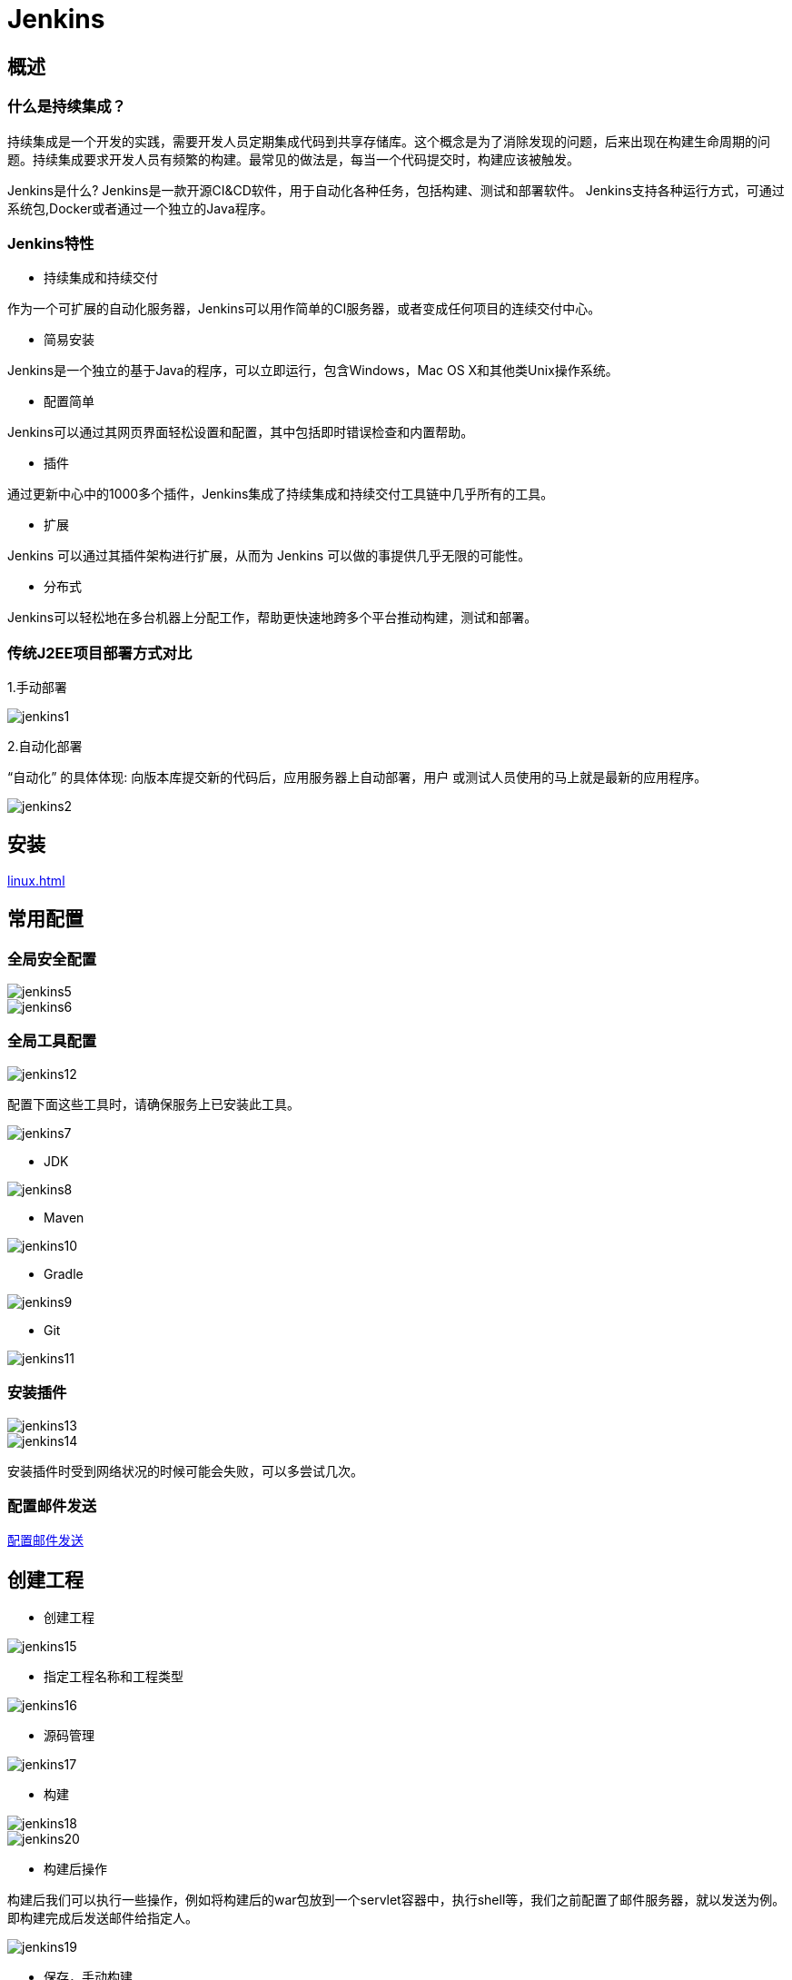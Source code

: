 [[jenkins]]
= Jenkins

[[jenkins-overview]]
== 概述

=== 什么是持续集成？

持续集成是一个开发的实践，需要开发人员定期集成代码到共享存储库。这个概念是为了消除发现的问题，后来出现在构建生命周期的问题。持续集成要求开发人员有频繁的构建。最常见的做法是，每当一个代码提交时，构建应该被触发。

Jenkins是什么?
Jenkins是一款开源CI&CD软件，用于自动化各种任务，包括构建、测试和部署软件。
Jenkins支持各种运行方式，可通过系统包,Docker或者通过一个独立的Java程序。

=== Jenkins特性

* 持续集成和持续交付

作为一个可扩展的自动化服务器，Jenkins可以用作简单的CI服务器，或者变成任何项目的连续交付中心。

* 简易安装

Jenkins是一个独立的基于Java的程序，可以立即运行，包含Windows，Mac OS X和其他类Unix操作系统。

* 配置简单

Jenkins可以通过其网页界面轻松设置和配置，其中包括即时错误检查和内置帮助。

* 插件

通过更新中心中的1000多个插件，Jenkins集成了持续集成和持续交付工具链中几乎所有的工具。

* 扩展

Jenkins 可以通过其插件架构进行扩展，从而为 Jenkins 可以做的事提供几乎无限的可能性。

* 分布式

Jenkins可以轻松地在多台机器上分配工作，帮助更快速地跨多个平台推动构建，测试和部署。

=== 传统J2EE项目部署方式对比

1.手动部署

image::http://study.jcohy.com/images/jenkins1.jpg[]

2.自动化部署

“自动化” 的具体体现: 向版本库提交新的代码后，应用服务器上自动部署，用户
或测试人员使用的马上就是最新的应用程序。

image::http://study.jcohy.com/images/jenkins2.jpg[]

[[jenkins-install]]
== 安装

<<linux.adoc#linux-install-jenkins-usually>>

[[jenkins-config]]
== 常用配置

=== 全局安全配置

image::http://study.jcohy.com/images/jenkins5.jpg[]

image::http://study.jcohy.com/images/jenkins6.jpg[]

=== 全局工具配置

image::http://study.jcohy.com/images/jenkins12.jpg[]

配置下面这些工具时，请确保服务上已安装此工具。

image::http://study.jcohy.com/images/jenkins7.jpg[]

* JDK

image::http://study.jcohy.com/images/jenkins8.jpg[]

* Maven

image::http://study.jcohy.com/images/jenkins10.jpg[]

* Gradle

image::http://study.jcohy.com/images/jenkins9.jpg[]

* Git

image::http://study.jcohy.com/images/jenkins11.jpg[]

=== 安装插件

image::http://study.jcohy.com/images/jenkins13.jpg[]

image::http://study.jcohy.com/images/jenkins14.jpg[]

安装插件时受到网络状况的时候可能会失败，可以多尝试几次。

=== 配置邮件发送

http://www.cnblogs.com/imyalost/p/8781759.html[配置邮件发送]


[[jenkins-create]]
== 创建工程

* 创建工程

image::http://study.jcohy.com/images/jenkins15.jpg[]

* 指定工程名称和工程类型

image::http://study.jcohy.com/images/jenkins16.jpg[]

* 源码管理

image::http://study.jcohy.com/images/jenkins17.jpg[]

* 构建

image::http://study.jcohy.com/images/jenkins18.jpg[]

image::http://study.jcohy.com/images/jenkins20.jpg[]

* 构建后操作

构建后我们可以执行一些操作，例如将构建后的war包放到一个servlet容器中，执行shell等，我们之前配置了邮件服务器，就以发送为例。即构建完成后发送邮件给指定人。

image::http://study.jcohy.com/images/jenkins19.jpg[]

* 保存，手动构建

image::http://study.jcohy.com/images/jenkins21.jpg[]

* 构建状态

image::http://study.jcohy.com/images/jenkins22.jpg[]

[[jenkins-webhook]]
== 创建 webhook

https://blog.csdn.net/boling_cavalry/article/details/78943061[创建webhook]


关于jenkins更多详细的内容: https://jenkins.io/zh/doc/[请参考官方文档]